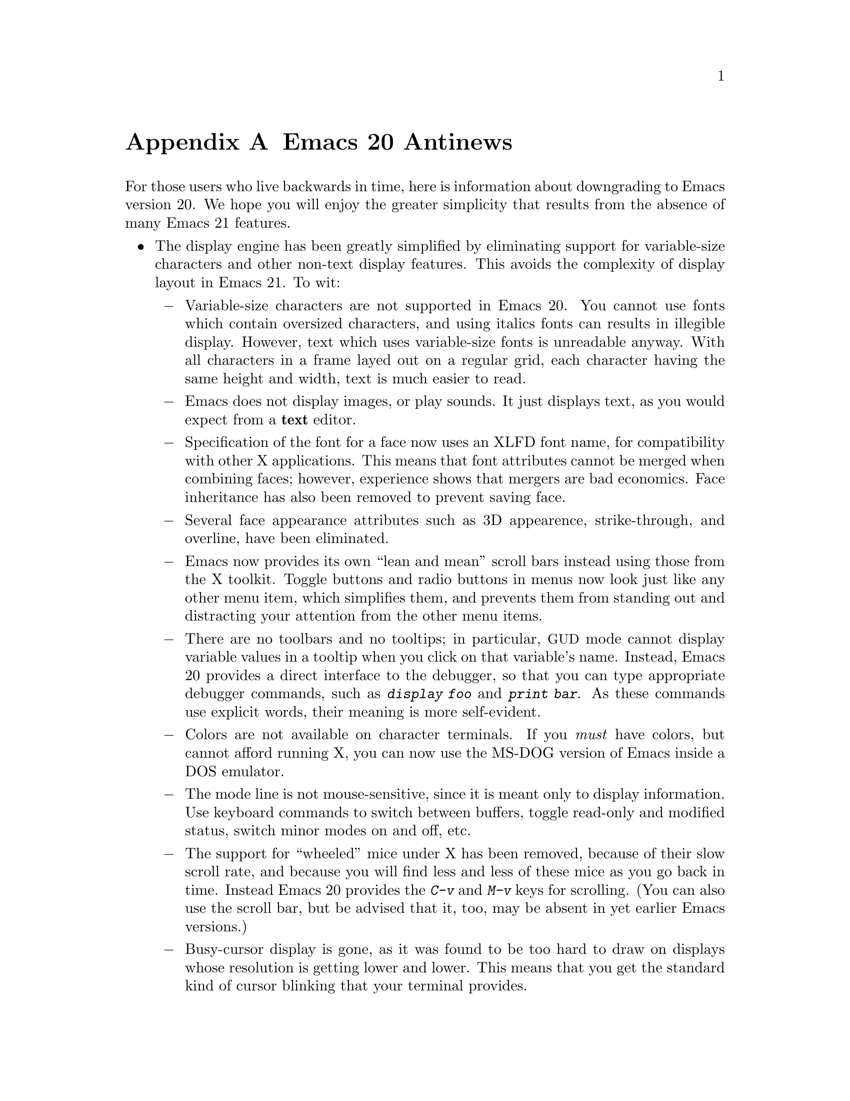 @c This is part of the Emacs manual.
@c Copyright (C) 1997, 1999, 2000 Free Software Foundation, Inc.
@c See file emacs.texi for copying conditions.

@node Antinews, MS-DOS, Command Arguments, Top
@appendix Emacs 20 Antinews

  For those users who live backwards in time, here is information about
downgrading to Emacs version 20.  We hope you will enjoy the greater
simplicity that results from the absence of many Emacs 21 features.

@itemize @bullet
@item
The display engine has been greatly simplified by eliminating support
for variable-size characters and other non-text display features.  This
avoids the complexity of display layout in Emacs 21.  To wit:

@itemize @minus
@item
Variable-size characters are not supported in Emacs 20.  You cannot use
fonts which contain oversized characters, and using italics fonts can
results in illegible display.  However, text which uses variable-size
fonts is unreadable anyway.  With all characters in a frame layed out on
a regular grid, each character having the same height and width, text is
much easier to read.

@item
Emacs does not display images, or play sounds.  It just displays text,
as you would expect from a @strong{text} editor.

@item
Specification of the font for a face now uses an XLFD font name, for
compatibility with other X applications.  This means that font
attributes cannot be merged when combining faces; however, experience
shows that mergers are bad economics.  Face inheritance has also been
removed to prevent saving face.

@item
Several face appearance attributes such as 3D appearence,
strike-through, and overline, have been eliminated.

@item
Emacs now provides its own ``lean and mean'' scroll bars instead using
those from the X toolkit.  Toggle buttons and radio buttons in menus now
look just like any other menu item, which simplifies them, and prevents
them from standing out and distracting your attention from the other
menu items.

@item
There are no toolbars and no tooltips; in particular, @acronym{GUD}
mode cannot display variable values in a tooltip when you click on
that variable's name.  Instead, Emacs 20 provides a direct interface to
the debugger, so that you can type appropriate debugger commands, such
as @kbd{display foo} and @kbd{print bar}.  As these commands use
explicit words, their meaning is more self-evident.

@item
Colors are not available on character terminals.  If you @emph{must}
have colors, but cannot afford running X, you can now use the MS-DOG
version of Emacs inside a DOS emulator.

@item
The mode line is not mouse-sensitive, since it is meant only to
display information.  Use keyboard commands to switch between buffers,
toggle read-only and modified status, switch minor modes on and off,
etc.

@item
The support for ``wheeled'' mice under X has been removed, because
of their slow scroll rate, and because you will find less and less of
these mice as you go back in time.  Instead Emacs 20 provides the
@kbd{C-v} and @kbd{M-v} keys for scrolling.  (You can also use the
scroll bar, but be advised that it, too, may be absent in yet earlier
Emacs versions.)

@item
Busy-cursor display is gone, as it was found to be too hard to draw on
displays whose resolution is getting lower and lower.  This means that
you get the standard kind of cursor blinking that your terminal
provides.

@item
Some aspects of Emacs appearance, such as the colors of the scroll bar
and the menus, can only be controlled via X resources.  Since colors
aren't supported except on X, it doesn't make any sense doing this in
any way but the X way.  For those users who aren't privy to X arcana,
we've provided good default colors that should make everybody happy.

@item
The variable @code{show-trailing-whitespace} has no special meaning, so
trailing whitespace on a line is now always displayed correctly: as
empty space.  To see if a line ends with spaces or TABs, type @kbd{C-e}
on that line.  Likewise, empty lines at the end of the buffer are not
marked in any way; use @kbd{M->} to see where the end of the buffer is.

@item
The spacing between text lines on the display now always follows the
font design and the rules of your window manager.  This provides for
predictable appearance of the displayed text.
@end itemize

@item
Emacs 20 has simpler support for multi-lingual editing.  While not as
radical a simplification as Emacs 19 was, it goes a long way toward
eliminating some of the annoying features:

@itemize @minus
@item
Translations of the Emacs reference cards to other languages are no
longer part of the distribution, because in the past we expect
computer users to speak English.

@item
To avoid extra confusion, many language environments have been
eliminated.  For example, @samp{Polish} and @samp{Celtic} (Latin-8)
environments are not supported.  The Latin-9 environment is gone,
too, because you won't need the Euro sign in the past.

@item
Emacs 20 always asks you which coding system to use when saving 
a buffer, unless it can use the same one that it used to read the buffer.
It does not try to see if the preferred coding system is suitable.

@item
Commands which provide detailed information about character sets and
coding systems, such as @code{list-charset-chars},
@code{describe-character-set}, and the @kbd{C-u C-x =} key-sequence,
no longer exist.  The less said about non-@sc{ascii} characters, the
better.

@item
The terminal coding system cannot be set to something CCL-based, so
keyboards which produce @code{KOI8} and DOS/Windows codepage codes
cannot be supported directly.  Instead, you should use one of the input
methods provided in the Leim package.
@end itemize

@item
As you move back through time, some systems will become unimportant or
enter the vaporware phase, so Emacs 20 does not support them:

@itemize @minus
@item
Emacs 20 cannot be built on GNU/Linux systems running on IA64 machines,
and you cannot build a 64-bit Emacs on Solaris or Irix even though there
are still 64-bit versions of those OSes.

@item
LynxOS is also not supported, and neither is the Macintosh, though they
still exist.
@end itemize

@item
The arrangement of menu bar items differs from most other @acronym{GUI}
programs.  We think that uniformity of look-and-feel is boring, and that
Emacs' unique features require its unique menu-bar configuration.

@item
You cannot save the options that you set from the @samp{Options}
menu-bar menu; instead, you need to set all the options again each time
you start a new session.  However, if you follow the recommended
practice and keep a single Emacs session running until you log out,
you won't have to set the options very often.

@item
Emacs 20 does not pop up a buffer with error messages when an error is
signaled during loading of the user's init file.  Instead, it simply
announces the fact that an error happened.  To know where in the init
file was that, insert @code{(message "foo")} lines judiciously into the
file and look for those messages in the @samp{*Messages*} buffer.

@item
Some commands no longer treat Transient Mark mode specially.  For
example, @code{ispell} doesn't spell-check the region when Transient
Mark mode is in effect and the mark is active; instead, it checks the
current buffer.  (Transient Mark mode is alien to the spirit of Emacs,
so we are planning to remove it altogether in an earlier version.)

@item
@kbd{C-down-mouse-3} does not show what would be in the menu bar
when the menu bar is not displayed.

@item
For uniformity, @key{delete} function key in Emacs 20 works exactly like
the @key{DEL} key, on both text-only terminals and window systems---it
always deletes backward.  This eliminates the inconsistency of Emacs 21,
where the key labeled @key{delete} deletes forward when you are using a
window system, and backward on a text-only terminals.

@item
The ability to place backup files in special subdirectories (controlled
by @code{backup-directory-alist}) has been eliminated.  This makes
finding your backup files much easier: they are always in the same
directory as the original files.

@item
Emacs no longer refuses to load Lisp files compiled by incompatible
versions of Emacs, which may contain invalid byte-code.  Instead,
Emacs now dumps core when it encounters such byte-code.  However, this
is a rare occurrence, and it won't happen at all when all Emacs
versions merge together, in the distant past.

@item
The @kbd{C-x 5 1} command has been eliminated.  If you want to delete
all the frames but the current one, delete them one by one instead.

@item
CC Mode now enforces identical values for some customizable options,
such as indentation style, for better consistency.  In particular, if
you select an indentation style for Java, the same style is used
for C and C@t{++} buffer as well.

@item
Isearch does not highlight other possible matches; it shows only the
current match, to avoid distracting your attention.  @kbd{mouse-2} in
the echo area during incremental search now signals an error, instead of
inserting the current selection into the search string.  But you can
accomplish more or less the same job by typing @kbd{M-y}.

@item
The ability to specify a port number when editing remote files with
@code{ange-ftp} was removed.  Instead, Emacs 20 provides undocumented
features in the function @code{ange-ftp-normal-login} (@cite{Use the
source, Luke!}) to specify the port.

@item
Emacs 20 does not check for changing time stamps of remote files, since
the old FTP programs you will encounter in the past could not provide
the time stamp anyway.  Windows-style FTP clients which output the
@samp{^M} character at the end of each line get special handling from
@code{ange-ftp} in Emacs 20, with unexpected results that should make
your life more interesting.

@item
Many complicated display features, including highlighting of
mouse-sensitive text regions and popping up help strings for menu items,
don't work in the MS-DOS version.  Spelling doesn't work on MS-DOS,
and Eshell doesn't exist, so there's no workable shell-mode, either.
This fits the spirit of MS-DOS, which resembles a dumb character
terminal.

@item
The @code{woman} package has been removed, so Emacs users on non-Posix
systems will need @emph{a real man} to read manual pages.  (Users who
are not macho can read the Info documentation instead.)

@item
@code{recentf} has been removed, because we figure that you can remember
the names of the files you edit frequently.  With decreasing disk size,
you should have fewer files anyway, so you won't notice the absence of
this feature.

@item
The @code{field} property does not exist in Emasc 20, so various
packages that run subsidiary programs in Emacs buffers cannot in general
distinguish which text was user input and which was output from the
subprocess.  If you need to try to do this nonetheless, Emacs 20
provides a variable @code{comint-prompt-regexp}, which lets you try to
distinguish input by recognizing prompt strings.

@item
We have eliminated the special major modes for Delphi sources,
PostScript files, context diffs, and @file{TODO} files.  Use Fundamental
Mode instead.

@item
Many additional packages that unnecessarily complicate your life in
Emacs 21 are absent in Emacs 20.  You cannot browse C@t{++} classes with
Ebrowse, access @acronym{SQL} data bases, access @acronym{LDAP} and
other directory servers, or mix shell commands and Lisp functions using
Eshell.

@item
To keep up with decreasing computer memory capacity and disk space, many
other functions and files have been eliminated in Emacs 20.
@end itemize
